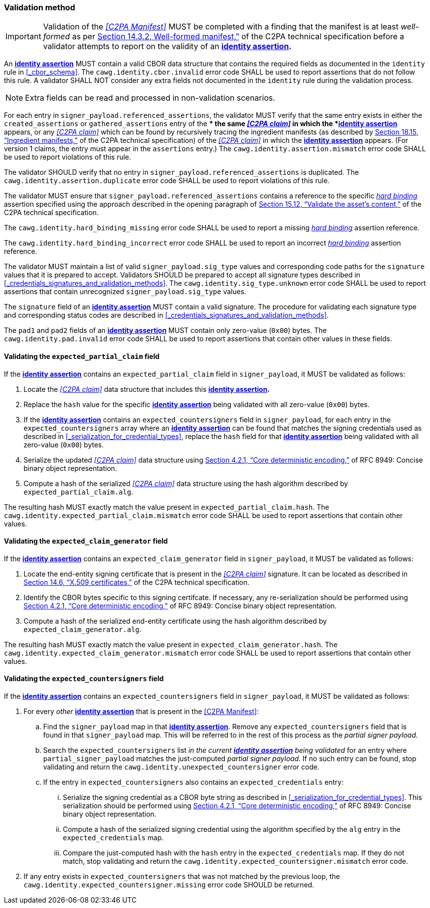 === Validation method

IMPORTANT: Validation of the _<<C2PA Manifest>>_ MUST be completed with a finding that the manifest is at least _well-formed_ as per link:++https://spec.c2pa.org/specifications/specifications/2.2/specs/C2PA_Specification.html#_well_formed_manifest++[Section 14.3.2, Well-formed manifest,”] of the C2PA technical specification before a validator attempts to report on the validity of an *<<_identity_assertion,identity assertion>>.*

An *<<_identity_assertion,identity assertion>>* MUST contain a valid CBOR data structure that contains the required fields as documented in the `identity` rule in xref:_cbor_schema[xrefstyle=full].
The `cawg.identity.cbor.invalid` error code SHALL be used to report assertions that do not follow this rule.
A validator SHALL NOT consider any extra fields not documented in the `identity` rule during the validation process.

NOTE: Extra fields can be read and processed in non-validation scenarios.

For each entry in `signer_payload.referenced_assertions`, the validator MUST verify that the same entry exists in either the `created_assertions` or `gathered_assertions` entry of the ** the same _<<C2PA claim>>_ in which the *<<_identity_assertion,identity assertion>>* appears, or any _<<C2PA claim>>_ which can be found by recursively tracing the ingredient manifests (as described by link:++https://spec.c2pa.org/specifications/specifications/2.2/specs/C2PA_Specification.html#ingredient_assertion++[Section 18.15, “Ingredient manifests,”] of the C2PA technical specification) of the _<<C2PA claim>>_ in which the *<<_identity_assertion,identity assertion>>* appears.
(For version 1 claims, the entry must appear in the `assertions` entry.)
The `cawg.identity.assertion.mismatch` error code SHALL be used to report violations of this rule.

The validator SHOULD verify that no entry in `signer_payload.referenced_assertions` is duplicated.
The `cawg.identity.assertion.duplicate` error code SHALL be used to report violations of this rule.

The validator MUST ensure that `signer_payload.referenced_assertions` contains a reference to the specific _<<_hard_binding,hard binding>>_ assertion specified using the approach described in the opening paragraph of link:++https://spec.c2pa.org/specifications/specifications/2.2/specs/C2PA_Specification.html#_validate_the_assets_content++[Section 15.12, “Validate the asset’s content,”] of the C2PA technical specification.

The `cawg.identity.hard_binding_missing` error code SHALL be used to report a missing _<<_hard_binding,hard binding>>_ assertion reference.

The `cawg.identity.hard_binding_incorrect` error code SHALL be used to report an incorrect _<<_hard_binding,hard binding>>_ assertion reference.

The validator MUST maintain a list of valid `signer_payload.sig_type` values and corresponding code paths for the `signature` values that it is prepared to accept.
Validators SHOULD be prepared to accept all signature types described in xref:_credentials_signatures_and_validation_methods[xrefstyle=full].
The `cawg.identity.sig_type.unknown` error code SHALL be used to report assertions that contain unrecognized `signer_payload.sig_type` values.

The `signature` field of an *<<_identity_assertion,identity assertion>>* MUST contain a valid signature.
The procedure for validating each signature type and corresponding status codes are described in xref:_credentials_signatures_and_validation_methods[xrefstyle=full].

The `pad1` and `pad2` fields of an *<<_identity_assertion,identity assertion>>* MUST contain only zero-value (`0x00`) bytes.
The `cawg.identity.pad.invalid` error code SHALL be used to report assertions that contain other values in these fields.

==== Validating the `expected_partial_claim` field

If the *<<_identity_assertion,identity assertion>>* contains an `expected_partial_claim` field in `signer_payload`, it MUST be validated as follows:

. Locate the _<<C2PA claim>>_ data structure that includes this *<<_identity_assertion,identity assertion>>.*
. Replace the `hash` value for the specific *<<_identity_assertion,identity assertion>>* being validated with all zero-value (`0x00`) bytes.
. If the *<<_identity_assertion,identity assertion>>* contains an `expected_countersigners` field in `signer_payload`, for each entry in the `expected_countersigners` array where an *<<_identity_assertion,identity assertion>>* can be found that matches the signing credentials used as described in xref:_serialization_for_credential_types[], replace the `hash` field for that *<<_identity_assertion,identity assertion>>* being validated with all zero-value (`0x00`) bytes.
. Serialize the updated _<<C2PA claim>>_ data structure using link:++https://www.rfc-editor.org/rfc/rfc8949.html#name-core-deterministic-encoding++[Section 4.2.1, “Core deterministic encoding,”] of RFC 8949: Concise binary object representation.
. Compute a hash of the serialized _<<C2PA claim>>_ data structure using the hash algorithm described by `expected_partial_claim.alg`.

The resulting hash MUST exactly match the value present in `expected_partial_claim.hash`.
The `cawg.identity.expected_partial_claim.mismatch` error code SHALL be used to report assertions that contain other values.

==== Validating the `expected_claim_generator` field

If the *<<_identity_assertion,identity assertion>>* contains an `expected_claim_generator` field in `signer_payload`, it MUST be validated as follows:

. Locate the end-entity signing certificate that is present in the _<<C2PA claim>>_ signature.
It can be located as described in link:https://spec.c2pa.org/specifications/specifications/2.2/specs/C2PA_Specification.html#x509_certificates[Section 14.6, “X.509 certificates,”] of the C2PA technical specification.
. Identify the CBOR bytes specific to this signing certifcate.
If necessary, any re-serialization should be performed using link:++https://www.rfc-editor.org/rfc/rfc8949.html#name-core-deterministic-encoding++[Section 4.2.1, “Core deterministic encoding,”] of RFC 8949: Concise binary object representation.
. Compute a hash of the serialized end-entity certificate using the hash algorithm described by `expected_claim_generator.alg`.

The resulting hash MUST exactly match the value present in `expected_claim_generator.hash`.
The `cawg.identity.expected_claim_generator.mismatch` error code SHALL be used to report assertions that contain other values.

==== Validating the `expected_countersigners` field

If the *<<_identity_assertion,identity assertion>>* contains an `expected_countersigners` field in `signer_payload`, it MUST be validated as follows:

. For every _other_ *<<_identity_assertion,identity assertion>>* that is present in the <<C2PA Manifest>>:
.. Find the `signer_payload` map in that *<<_identity_assertion,identity assertion>>*.
Remove any `expected_countersigners` field that is found in that `signer_payload` map.
This will be referred to in the rest of this process as the _partial signer payload._
.. Search the `expected_countersigners` list _in the current *<<_identity_assertion,identity assertion>>* being validated_ for an entry where `partial_signer_payload` matches the just-computed _partial signer payload._
If no such entry can be found, stop validating and return the `cawg.identity.unexpected_countersigner` error code.
.. If the entry in `expected_countersigners` also contains an `expected_credentials` entry:
... Serialize the signing credential as a CBOR byte string as described in xref:_serialization_for_credential_types[].
This serialization should be performed using link:++https://www.rfc-editor.org/rfc/rfc8949.html#name-core-deterministic-encoding++[Section 4.2.1, “Core deterministic encoding,”] of RFC 8949: Concise binary object representation.
... Compute a hash of the serialized signing credential using the algorithm specified by the `alg` entry in the `expected_credentials` map.
... Compare the just-computed hash with the `hash` entry in the `expected_credentials` map.
If they do not match, stop validating and return the `cawg.identity.expected_countersigner.mismatch` error code.
. If any entry exists in `expected_countersigners` that was not matched by the previous loop, the `cawg.identity.expected_countersigner.missing` error code SHOULD be returned.
